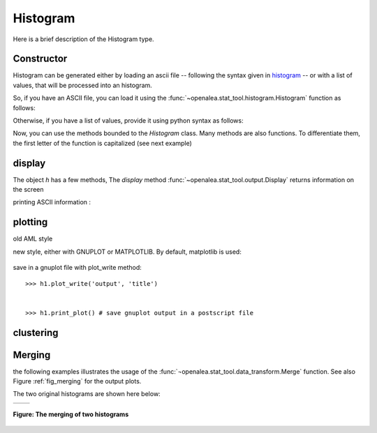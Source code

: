 .. define some aliases:
.. _histogram: syntax.html#type-histogram

.. define the setup for doctest:
.. testsetup:: *
   
    from openalea.stat_tool import *
    import pylab
    from pylab import savefig, clf



Histogram
=========
Here is a brief description of the Histogram type.

Constructor
-----------

Histogram can be generated either by loading an ascii file -- following the syntax given in histogram_ -- or with a list of values, that will be processed into an histogram.

So, if you have an ASCII file, you can load it using the :func:`~openalea.stat_tool.histogram.Histogram` function as follows:

.. filename with respect to the directory where sphinx is launch
.. doctest::

    >>> h1 = Histogram('./test/meri5.his')

Otherwise, if you have a list of values, provide it using python syntax as follows:

.. doctest::

    >>> h2 = Histogram([1,2,2,3,4,4,4,5])

Now, you can use the methods bounded to the `Histogram` class. Many methods are also functions. To differentiate them, the first letter of the function is capitalized (see next example)


display
-------
The object `h` has a few methods, The `display` method :func:`~openalea.stat_tool.output.Display` returns information on the screen
   
.. doctest::

    >>> h1.display()
    'histogram - sample size: 66\nmean: 4.37879   variance: 1.62354   standard deviation: 1.27418\ncoefficient of skewness: 0.0727983   coefficient of kurtosis: -0.709664\nmean absolute deviation: 1.06841   coefficient of concentration: 0.161214\ninformation: -107.512 (-1.62897)\n'
    >>> Display(h1)
    'histogram - sample size: 66\nmean: 4.37879   variance: 1.62354   standard deviation: 1.27418\ncoefficient of skewness: 0.0727983   coefficient of kurtosis: -0.709664\nmean absolute deviation: 1.06841   coefficient of concentration: 0.161214\ninformation: -107.512 (-1.62897)\n'
    

printing ASCII information :

.. doctest::

    >>> print h1.ascii_write(True) #doctest: +SKIP
    >>> print h1.ascii_write(False) #doctest: +SKIP
    histogram - sample size: 66
    mean: 4.37879   variance: 1.62354   standard deviation: 1.27418
    coefficient of skewness: 0.0727983   coefficient of kurtosis: -0.709664
    mean absolute deviation: 1.06841   coefficient of concentration: 0.161214
    information: -107.512 (-1.62897)
    >>>

plotting
--------

old AML style

.. doctest::
    :options: +SKIP
    
    h.plot_print()

new style, either with GNUPLOT or MATPLOTLIB. By default, matplotlib is used:

.. doctest::
    
    >>> clf()
    >>> h1.plot(show=False)
    >>> savefig('doc/user/stat_tool_histogram_plot.png')
    >>> # by default, the Plot routine uses matplolib (if availabl)
    >>> # but you can still use gnuplot 
    >>> plot.set_plotter(plot.gnuplot()) #doctest: +SKIP
    >>> # and come back to matplotlib 
    >>> plot.set_plotter(plot.mtplotlib()) #doctest: +SKIP


.. figure:: stat_tool_histogram_plot.png
    :width: 50%
    :align: center

save in a gnuplot file with plot_write method::

    >>> h1.plot_write('output', 'title')


    >>> h1.print_plot() # save gnuplot output in a postscript file
clustering
-----------

.. doctest::
    :options: +SKIP

    >>> h1.cluster_information(0.5) 
    # equivalently
    >>> Cluster(h1, "Information", 0.5)
    >>> h1.cluster_limit([1,2])
    # equivalently
    >>> Cluster(h1, "Limit", [1,2])
    >>> h1.cluster_step(3)
    # equivalently
    >>> Cluster(h1, "Step", 3)


Merging
-------

the following examples illustrates the usage of the :func:`¬openalea.stat_tool.data_transform.Merge` function. See also Figure :ref:`fig_merging` for the output plots.

.. doctest::

    >>> # load two histograms
    >>> h1 = Histogram('./test/meri1.his')
    >>> clf(); h1.plot(show=False); savefig('doc/user/stat_tool_histogram_h1.png')
    >>> h5 = Histogram('./test/meri5.his')
    >>> clf(); h5.plot(show=False); savefig('doc/user/stat_tool_histogram_h5.png')

The two original histograms are shown here below:

+---------------------------------------+----------------------------------------+
| .. image:: stat_tool_histogram_h1.png | .. image:: stat_tool_histogram_h5.png  |
|     :width: 100%                      |     :width: 100%                       |
+---------------------------------------+----------------------------------------+

.. doctest::

    >>> a = Merge(h1,h5)
    >>> b= h1.merge([h5])
    >>> c = h5.merge([h1])
    >>> clf(); a.plot(show=False)
    >>> savefig('doc/user/stat_tool_histogram_merging.png')



.. _fig_merging:
.. figure:: stat_tool_histogram_merging.png
    :width: 50%
    :align: center

    **Figure: The merging of two histograms**




.. h.estimate_convolution        h.plot_write h.estimate_mixture            h.save h.estimate_nonparametric      h.shift h.estimate_parametric         h.spreadsheet_write h.extract_model               h.survival_ascii_write h.f_comparison                h.survival_get_plotable h.file_ascii_write            h.survival_plot_write h.fit                         h.survival_spreadsheet_write h.get_plotable                h.t_comparison h.compare                     h.transcode h.compare_histo               h.mixture_estimation          h.value_select h.compound_estimation         h.old_plot                    h.wmw_comparison h.convolution_estimation      h.parametric_estimation        h.estimate_compound           h.plot_print                  
